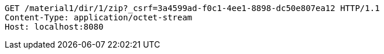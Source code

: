 [source,http,options="nowrap"]
----
GET /material1/dir/1/zip?_csrf=3a4599ad-f0c1-4ee1-8898-dc50e807ea12 HTTP/1.1
Content-Type: application/octet-stream
Host: localhost:8080

----